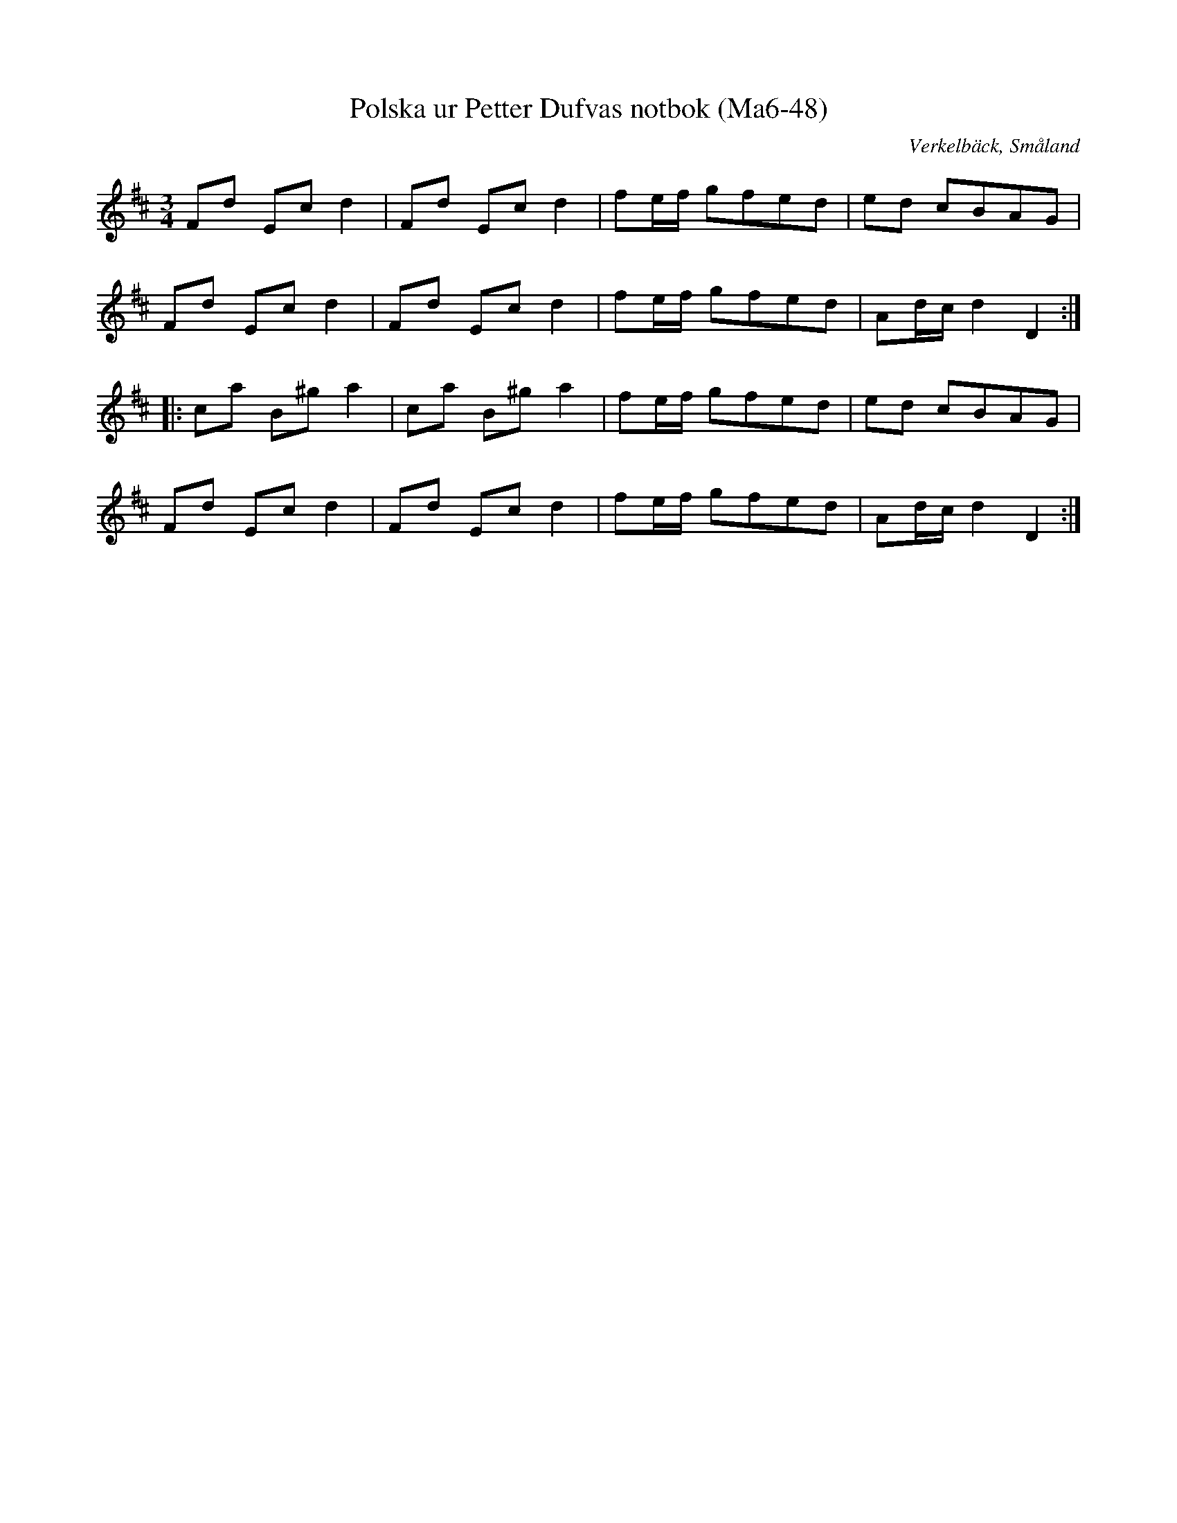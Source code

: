 %%abc-charset utf-8

X:48
T:Polska ur Petter Dufvas notbok (Ma6-48)
R:Polska
O:Verkelbäck, Småland
B:Petter Dufvas notbok
S:Petter Dufva
N:Smus Ma6 bild 50
M:3/4
L:1/8
K:D
Fd Ec d2|Fd Ec d2|fe/f/ gfed|ed cBAG|
Fd Ec d2|Fd Ec d2|fe/f/ gfed|Ad/c/ d2D2:|
|:ca B^g a2|ca B^g a2|fe/f/ gfed|ed cBAG|
Fd Ec d2|Fd Ec d2|fe/f/ gfed|Ad/c/ d2D2:|

